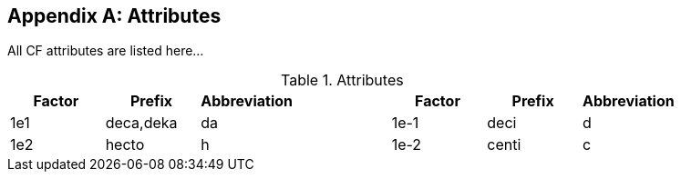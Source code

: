 [appendix]
== Attributes

All CF attributes are listed here...

.Attributes
|===
|Factor|Prefix|Abbreviation| |Factor|Prefix|Abbreviation

|1e1|deca,deka|da| |1e-1|deci|d

|1e2|hecto|h| |1e-2|centi|c
|===
